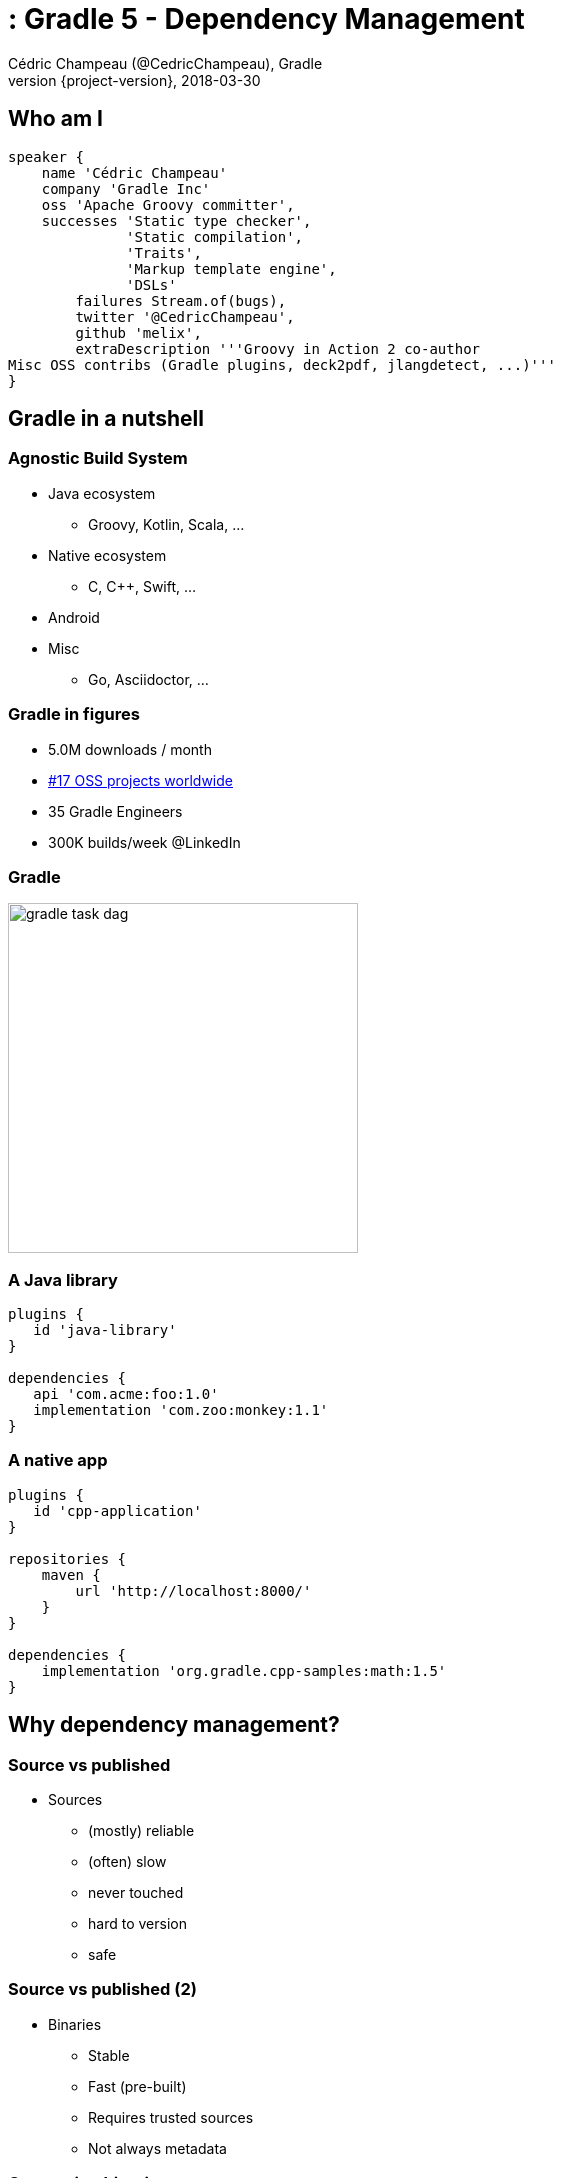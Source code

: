 = : Gradle 5 - Dependency Management
Cédric Champeau (@CedricChampeau), Gradle
2018-03-30
:revnumber: {project-version}
:example-caption!:
ifndef::imagesdir[:imagesdir: images]
ifndef::sourcedir[:sourcedir: ../java]
:navigation:
:menu:
:status:
:title-slide-background-image: background_1280_720_HD.png 
:title-slide-transition: zoom
:title-slide-transition-speed: fast
:icons: font

== Who am I

++++
<style>
.asciinema-terminal.font-medium {
  font-size: 16px;
}
</style>
++++


[source,groovy]
----
speaker {
    name 'Cédric Champeau'
    company 'Gradle Inc'
    oss 'Apache Groovy committer',
    successes 'Static type checker',
              'Static compilation',
              'Traits',
              'Markup template engine',
              'DSLs'
        failures Stream.of(bugs),
        twitter '@CedricChampeau',
        github 'melix',
        extraDescription '''Groovy in Action 2 co-author
Misc OSS contribs (Gradle plugins, deck2pdf, jlangdetect, ...)'''
}
----

[background-color="#01303a"]
== Gradle in a nutshell

=== Agnostic Build System

* Java ecosystem
** Groovy, Kotlin, Scala, ...
* Native ecosystem
** C, C++, Swift, ...
* Android
* Misc
** Go, Asciidoctor, ...

=== Gradle in figures

[%step]
* 5.0M downloads / month
[%step]
* https://techcrunch.com/2017/04/07/tracking-the-explosive-growth-of-open-source-software/[#17 OSS projects worldwide]
[%step]
* 35 Gradle Engineers
[%step]
* 300K builds/week @LinkedIn

=== Gradle

image::gradle-task-dag.png[height=350px, background=#FFFFFF]

=== A Java library

[source,groovy]
----
plugins {
   id 'java-library'
}

dependencies {
   api 'com.acme:foo:1.0'
   implementation 'com.zoo:monkey:1.1'
}
----

=== A native app

[source,groovy]
----
plugins {
   id 'cpp-application'
}

repositories {
    maven {
        url 'http://localhost:8000/'
    }
}

dependencies {
    implementation 'org.gradle.cpp-samples:math:1.5'
}
----

[background-color="#01303a"]
== Why dependency management?

=== Source vs published

* Sources
** (mostly) reliable
** (often) slow
** never touched
** hard to version
** safe

=== Source vs published (2)

* Binaries
** Stable
** Fast (pre-built)
** Requires trusted sources
** Not always metadata

=== Consuming binaries

* A `lib` directory
* From a Maven repository
** Maven Central (OSS libraries)
** Private repositories (closed source, proxies)
* From an Ivy repository
** Artifactory, ...
* From a custom repository
** JitPack, ...

=== Lib directory

* Straightforward
* No dependency management at all
* Binaries in SCM

=== Maven/Ivy repository

* GAV coordinates
* transitive dependencies management
* metadata format restricts what you can do

=== Custom repositories

* Not portable
* Hard to consume transitively

=== Maven != Maven Central

* Maven: a build tool
* Maven **repository**: a place where you can find binaries

=== What if there's no repository?

* Coming soon: *source dependencies*

[source,groovy]
----
sourceControl {
   vcsMappings {
      withModule("org.test:greeter") {
         from(GitVersionControlSpec) {
            url = "git@github.com:orgtest/greeter.git"
         }
      }
   }
}
----

[background-color="#01303a"]
== Managing dependencies

=== Typical Maven dependency

[source,xml]
----
<dependencies>
   <groupId>org.apache.commons</groupId>
   <artifactId>commons-lang3</artifactId>
   <version>3.7</version>
   <scope>compile</scope>
</dependencies>
----

=== Using Gradle

[source,groovy]
----
dependencies {
   // An API dependency is used in public APIS
   api 'org.apache.commons:commons-lang3:3.7'
   
   // or...
   // An implementation dependency is used in internals
   implementation 'org.apache.commons:commons-lang3:3.7'
}
----

=== API vs implementation

* To _build_ a library, you need:
** API+implementation dependencies
* To _compile_ against a library, you need:
** API dependencies
* To _run_, you need:
** API+implementation+runtime only dependencies

=== Corollary

All libraries published using Maven do it wrong

=== Published metadata

* Should be aimed at _consumers_
* It doesn't matter what you need to compile
* It matters what the _consumers_ need
* Published POM should be != producer POM

=== What Gradle does

* Since 3.4, use the `java-library` plugin
* Maps to `compile` and `runtime` scopes in `pom.xml`
* But it's not enough...

=== Gradle module metadata

* Aimed at modeling properly _variants_ of modules
* Death to classifiers (mostly)
* Model different set of dependencies
* Multi-ecosystem (Java, Native, ...)

=== Gradle metadata format

See link:sample-module.json[sample]

=== Consequence

* `all`/`fat` jars published with correct dependencies
* `guava-jdk5`, `guava-jdk7`, ... no longer need to be classifiers
* attributes for matching variants

=== Native dependency management

image::04-google-test.gif[height=500px]

=== Variant-aware

[source,text]
----
> Task :subvola:gorgoneum:teerer:polytonal:dependencyInsight 
project :outissue:carnally
   variant "debugRuntimeElements" [
      com.android.build.api.attributes.BuildTypeAttr      = debug
      com.android.build.gradle.dependency.VariantAttr     = debug (not requested)
      org.gradle.usage                                    = java-runtime
      com.android.build.gradle.dependency.AndroidTypeAttr = Aar
   ]
----

=== Variant-awareness

* Can be used to model complex requirements:
** "Give me a version which passed QA"
** "Give me a version optimized for arm64"
** "Give me stubs for this library"

[background-color="#01303a"]
== Rich version constraints

=== Meaning of versions

* What does it mean to say: "I depend on 1.1"
* Does it mean it doesn't work using 1.0?
* Implicit statement: "I should work with 1.1+"
* What if it's not true?

=== Meaning of versions

* Use `latest.release`?
* Dependency on `1.2-beta-3`: is `beta` important?
* Dependency on snapshots...

=== Custom dependency reasons

* Explain _why_ a dependency is here

[source,groovy]
----
dependencies {
   implementation('com.google.guava:guava') {
      version { prefer '23' }
      because 'required for immutable collections'
   }
}
----

=== Custom dependency reasons

* Shown in dependency insight (soon in build scans)

`gradle dependencyInsight --configuration compileClasspath --dependency guava`

[source,text]
----
org:foo:com.google.guava:guava:23 (required for immutable collections)
   variant "default" [
      Requested attributes not found in the selected variant:
         org.gradle.usage = java-api
   ]
----

=== Strict versions

* Dependency should be **exactly** this version, or _fail_

[source,groovy]
----
dependencies {
   api('com.acme:foo') {
      version {
         strictly '1.1'
      }
      because "Only version approved by QA"
   }
}
----

=== Rejected versions

* Dependency should be **exactly** this version, or _fail_

[source,groovy]
----
dependencies {
   api('com.acme:foo') {
      version {
         prefer '[1.0, 2.0)'
         reject '1.1'
      }
      because "Version 1.1 has a vulnerability"
   }
}
----

[background-color="#01303a"]
== Dependency constraints

=== Concept

* Influence versions found in the graph, without adding hard dependencies
* "If you use this module, use this version"

=== <dependencyManagement>

Similar to Maven's `<dependencyManagement>` block but:

* enforced transitively
* published
* consistent behavior

=== Example 1: dependency version suggestion

[source,groovy]
----
dependencies {
    constraints {
       api 'com.acme:foo:1.0'
    }
    
    // no need to put a version number
    api 'com.acme:foo'
}
----

=== Example 2: influence transitive dependency version

[source,groovy]
----
dependencies {
    constraints {
       // if 'bar' found transitively, use 1.1
       api 'com.acme:bar:1.1' 
    }
    // ...
}
----

=== Platform vs library

* Platforms define things that "work together"
* Suggests versions, not hard dependencies
* Consumers _depend on_ a platform for suggestions

Example: Spring Boot BOM

=== Constraints as platforms

[source,groovy]
----
apply plugin: 'platform'

dependencies {
   constraints {
       platform 'org.springframework.boot:spring-boot:1.5.8-RELEASE'
       platform 'org.springframework.boot:spring-boot-test-autoconfigure:1.5.8-RELEASE'
       // ...
   }
}
----

=== Constraints publication

* Published as constraints in Gradle metadata

[source,json]
----
{ 
   "variants": [
      {
         "name": "api",
         "dependencyConstraints": [ 
            { "group": "org.springframework.boot", "module": "spring-boot", "version": { "prefers": "1.5.8-RELEASE" } },
            { "group": "org.springframework.boot", "module": "spring-boot-test-autoconfigure", "version": { "prefers": "1.5.8-RELEASE" } }                    
         ],
         "attributes": { "usage": "compile" }
},
...
----

* Published as `<dependencyManagement>` in `pom.xml` (best effort)


[background-color="#01303a"]
== Capabilities

=== Not all conflicts are version conflicts

* `awesome-lib` depends on `commons-logging`
* `react-lib` depends on `jcl-over-slf4j`

Problem: you shouldn't have both on classpath

=== Not all conflicts are version conflicts

* `google-collections` was superceded by `guava`
* `groovy-all` provides the same capability as `groovy`

=== Future-proof

* If anybody introduces a conflict, we _will_ discover it:

[source,text]
----
Cannot choose between 
    cglib:cglib-nodep:3.2.5 and cglib:cglib:3.2.5 
    because they provide the same capability: cglib:cglib:3.2.5
----

=== How to declare capabilities?

* Capabilities are _versioned_
* Each component provides an _implicit capability_ corresponding to its GAV
* Additional capabilities declares on outgoing variants

[source,groovy]
----
configurations.api
   .outgoing
   .capability('org.slf4f:slf4j-binding:1.0')
----

=== Capabilities are published

* Gradle metadata only!

[source,json]
----
{
    ...
    "variants": [
        {
            "name": "api",
            "capabilities": [
                { "group": "org.slf4f", "name": "slf4j-binding", "version": "1.0" }
            ],
            "attributes": { "usage": "compile" }
        },
        // ...
    ]
}
----

[background-color="#01303a"]
== Dependency locking

=== Idea: make dynamic dependencies acceptable

* Ranges are bad for reproducibility: `[1.0, )`
* May break build without notice
* Doesn't enforce a tested version

=== Dependency locking

* Remember _resolved_ version numbers
* _Lock_ them in a lock file
* Use the lock file when resolving
* Lock file is pushed to VCS
* Fail if a dependency was upgraded

[background-color="#01303a"]
== Alignment

=== Module sets

* Some modules are meant to be used together
** e.g: `groovy-2.4.15` with `groovy-json-2.4.15`
* if one is upgraded, the other has to be upgraded too

=== Technique

* Add constraints on all other modules

e.g: `groovy` has a constraint on `groovy-json`:

[source,groovy]
----
dependencies {
   constraints {
       api 'org.codehaus.groovy:groovy-json:2.4.15'
       api 'org.codehaus.groovy:groovy-xml:2.4.15'
       // ...
   }
}
----

[background-color="#01303a"]
== Metadata is live

=== Lifecycle doesn't end at publishing

* Modules are published at date `d`
* Bugs are discovered at `d+1`
* Reaches maturity at `d+70`
* Vulnerabilities are discovered at `d+147`
* Should we allow using vulnerable dependencies?

[background-color="#01303a"]
== Blacklisting

=== Fail if we resolve to a blacklisted version

[source,groovy]
----
dependencies {
   constraints {
       implementation('org.foo:awesome-lib') {
           version {
               prefer '1.2'
               reject '1.1'
           }
           because 'Version 1.1 is buggy'
       }
   }
}
----

=== Error messages

* Error message will give more context

----
Execution failed for task ':buildInit:dependencies'.
> Could not resolve all dependencies for configuration ':buildInit:runtimeClasspath'.
  > Module 'com.google.collections:google-collections' has been rejected:
       Dependency path 'org.gradle:buildInit:4.6' 
          --> 'org.codehaus.plexus:plexus-container-default:1.5.5' 
          --> 'com.google.collections:google-collections' prefers '1.0'
       Constraint path 'org.gradle:buildInit:4.6' 
          --> 'org.gradle:core:4.6' 
          --> 'org.gradle:baseServices:4.6' 
          --> 'com.google.collections:google-collections' rejects all versions because of the following reason: Guava replaces google collections
----

=== Deprecated modules

* Use case: "Library X is deprecated, please use Y instead" 
* Similar to blacklisting
* Warn instead of fail

[background-color="#01303a"]
== Component metadata rules

=== Fixing bad metadata

* Libraries are often published with _bad_ metadata
** strong dependencies instead of optional
** wrong scope
** incorrect version
** excludes that shouldn't be there
** ...

=== Component metadata rules

* Modifies metadata of a component (consumer only)
* Allows adding/removing dependencies/constraints/capabilities

=== Component metadata rules: example 1

* Downgrading a dependency

[source,kotlin]
----
withModule(module) {
   allVariants {
      withDependencyConstraints {
         filter { it.group == "org.apache.ivy" }.forEach {
            version { prefer("2.2.0") }
            because("Gradle depends on ivy implementation details which changed with newer versions")
         }
      }
   }
}
----

=== Component metadata rules: example 2

* Remove a dependency

[source,kotlin]
----
withModule("org.eclipse.jgit:org.eclipse.jgit") {
   allVariants {
      withDependencies {
         removeAll { it.group == "com.googlecode.javaewah" }
      }
   }
}
----

=== Component metadata rules: example 3

* Add a capability

[source,kotlin]
----
withModule('org.ow2.asm:asm') { module ->
   allVariants {
      withCapabilities {
         addCapability("asm", "asm", module.id.version)
      }
   }
}
----

[background-color="#01303a"]
== Conclusion

=== Conclusion

* Slides: https://melix.github.io/gradle-5-dependency-mgmt
* Discuss: @CedricChampeau

[background-color="#01303a"]
== Thanks!

